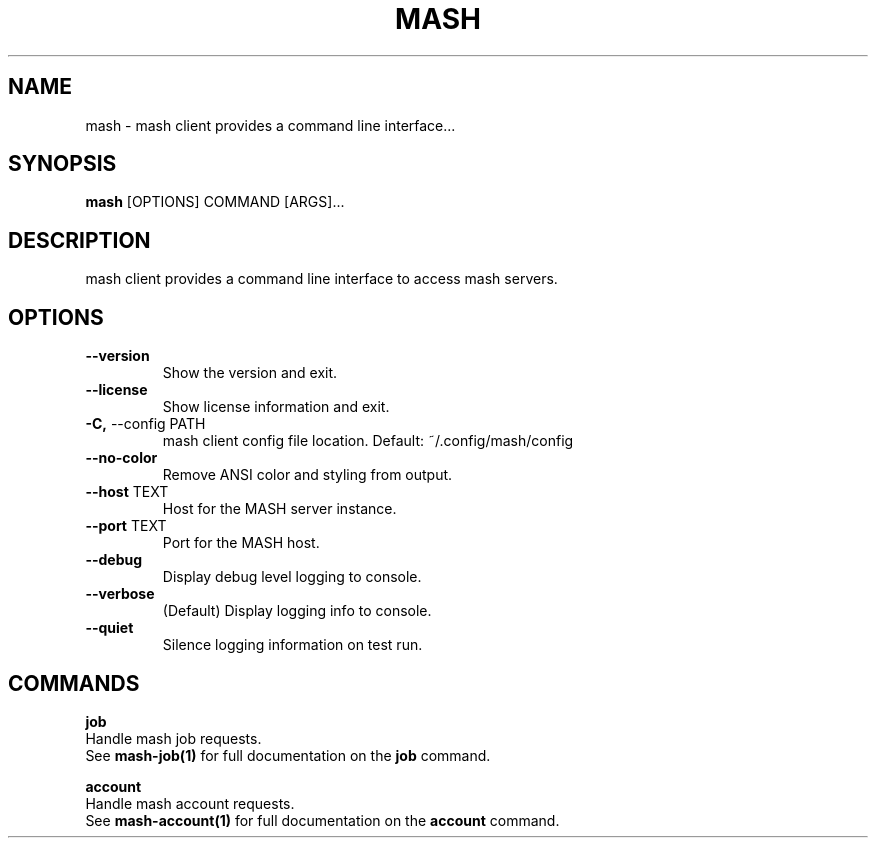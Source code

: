 .TH "MASH" "1" "27-Aug-2018" "" "mash Manual"
.SH NAME
mash \- mash client provides a command line interface...
.SH SYNOPSIS
.B mash
[OPTIONS] COMMAND [ARGS]...
.SH DESCRIPTION
mash client provides a command line interface to access mash servers.
.SH OPTIONS
.TP
\fB\-\-version\fP
Show the version and exit.
.TP
\fB\-\-license\fP
Show license information and exit.
.TP
\fB\-C,\fP \-\-config PATH
mash client config file location. Default: ~/.config/mash/config
.TP
\fB\-\-no\-color\fP
Remove ANSI color and styling from output.
.TP
\fB\-\-host\fP TEXT
Host for the MASH server instance.
.TP
\fB\-\-port\fP TEXT
Port for the MASH host.
.TP
\fB\-\-debug\fP
Display debug level logging to console.
.TP
\fB\-\-verbose\fP
(Default) Display logging info to console.
.TP
\fB\-\-quiet\fP
Silence logging information on test run.
.SH COMMANDS
.PP
\fBjob\fP
  Handle mash job requests.
  See \fBmash-job(1)\fP for full documentation on the \fBjob\fP command.
.PP
\fBaccount\fP
  Handle mash account requests.
  See \fBmash-account(1)\fP for full documentation on the \fBaccount\fP command.